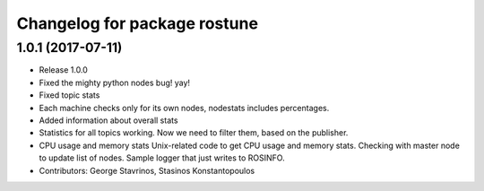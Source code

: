 ^^^^^^^^^^^^^^^^^^^^^^^^^^^^^
Changelog for package rostune
^^^^^^^^^^^^^^^^^^^^^^^^^^^^^

1.0.1 (2017-07-11)
------------------
* Release 1.0.0
* Fixed the mighty python nodes bug! yay!
* Fixed topic stats
* Each machine checks only for its own nodes, nodestats includes percentages.
* Added information about overall stats
* Statistics for all topics working. Now we need to filter them, based on the publisher.
* CPU usage and memory stats
  Unix-related code to get CPU usage and memory stats.
  Checking with master node to update list of nodes.
  Sample logger that just writes to ROSINFO.
* Contributors: George Stavrinos, Stasinos Konstantopoulos

